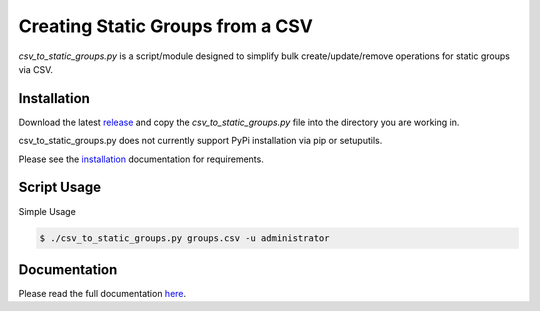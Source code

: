 
Creating Static Groups from a CSV
=================================

*csv_to_static_groups.py* is a script/module designed to simplify bulk create/update/remove
operations for static groups via CSV.

Installation
------------
Download the latest `release <https://github.com/vmturbo/csv_to_static_groups/releases>`_ and copy the *csv_to_static_groups.py* file into the directory you are working in.


csv_to_static_groups.py does not currently support PyPi installation via pip or setuputils.

Please see the `installation <https://vmturbo.github.io/csv_to_static_groups/install.html>`_ documentation for requirements.

Script Usage
------------
Simple Usage

.. code::

  $ ./csv_to_static_groups.py groups.csv -u administrator

.. image:: /docs/media/cmd_readme.gif
   :scale: 40 %

Documentation
-------------
Please read the full documentation `here <https://vmturbo.github.io/csv_to_static_groups/>`_.
